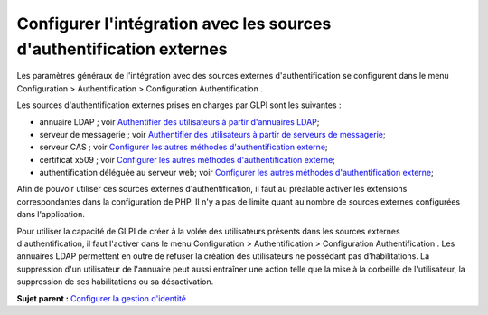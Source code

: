 Configurer l'intégration avec les sources d'authentification externes
=====================================================================

Les paramètres généraux de l'intégration avec des sources externes
d'authentification se configurent dans le menu Configuration >
Authentification > Configuration Authentification .

Les sources d'authentification externes prises en charges par GLPI sont
les suivantes :

-  annuaire LDAP ; voir `Authentifier des utilisateurs à partir
   d'annuaires LDAP <config_auth_ldap.html>`__;
-  serveur de messagerie ; voir `Authentifier des utilisateurs à partir
   de serveurs de messagerie <config_auth_imap.html>`__;
-  serveur CAS ; voir `Configurer les autres méthodes d'authentification
   externe <config_auth_other.html>`__;
-  certificat x509 ; voir `Configurer les autres méthodes
   d'authentification externe <config_auth_other.html>`__;
-  authentification déléguée au serveur web; voir `Configurer les autres
   méthodes d'authentification externe <config_auth_other.html>`__;

Afin de pouvoir utiliser ces sources externes d'authentification, il
faut au préalable activer les extensions correspondantes dans la
configuration de PHP. Il n'y a pas de limite quant au nombre de sources
externes configurées dans l'application.

Pour utiliser la capacité de GLPI de créer à la volée des utilisateurs
présents dans les sources externes d'authentification, il faut l'activer
dans le menu Configuration > Authentification > Configuration
Authentification . Les annuaires LDAP permettent en outre de refuser la
création des utilisateurs ne possédant pas d'habilitations. La
suppression d'un utilisateur de l'annuaire peut aussi entraîner une
action telle que la mise à la corbeille de l'utilisateur, la suppression
de ses habilitations ou sa désactivation.

**Sujet parent :** `Configurer la gestion
d'identité <../glpi/config_auth.html>`__

